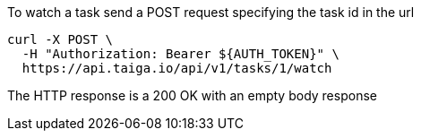 To watch a task send a POST request specifying the task id in the url

[source,bash]
----
curl -X POST \
  -H "Authorization: Bearer ${AUTH_TOKEN}" \
  https://api.taiga.io/api/v1/tasks/1/watch
----

The HTTP response is a 200 OK with an empty body response
